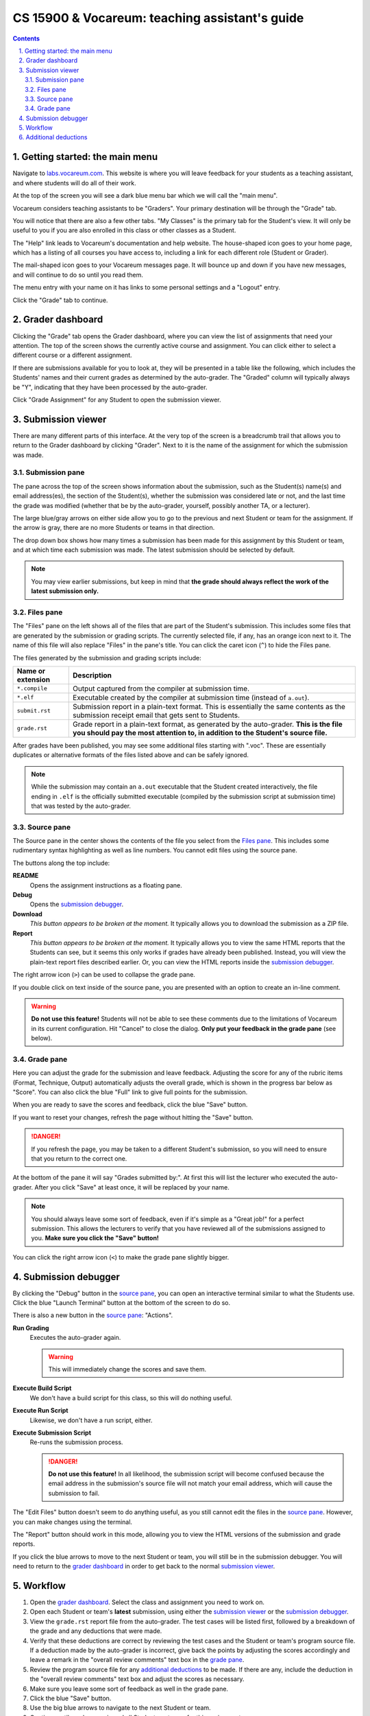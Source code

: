 .. vi: ts=2 sts=2 sw=2 et spell tw=72

=================================================
 CS 15900 & Vocareum: teaching assistant's guide
=================================================
.. contents::
   :backlinks: top
.. section-numbering::
   :suffix: .

--------------------------------
 Getting started: the main menu
--------------------------------
Navigate to `labs.vocareum.com <https://labs.vocareum.com>`_. This
website is where you will leave feedback for your students as a teaching
assistant, and where students will do all of their work.

At the top of the screen you will see a dark blue menu bar which we will
call the "main menu".

.. image:: ta_main_menu.png
   :target: ta_main_menu.png

Vocareum considers teaching assistants to be "Graders". Your primary
destination will be through the "Grade" tab.

You will notice that there are also a few other tabs. "My Classes" is
the primary tab for the Student's view. It will only be useful to you
if you are also enrolled in this class or other classes as a Student.

The "Help" link leads to Vocareum's documentation and help website. The
house-shaped icon goes to your home page, which has a listing of all
courses you have access to, including a link for each different role
(Student or Grader).

The mail-shaped icon goes to your Vocareum messages page. It will bounce
up and down if you have new messages, and will continue to do so until
you read them.

The menu entry with your name on it has links to some personal settings
and a "Logout" entry.

Click the "Grade" tab to continue.

------------------
 Grader dashboard
------------------
Clicking the "Grade" tab opens the Grader dashboard, where you can view
the list of assignments that need your attention. The top of the screen
shows the currently active course and assignment. You can click either
to select a different course or a different assignment.

.. image:: ta_grader_dashboard.png
   :target: ta_grader_dashboard.png

If there are submissions available for you to look at, they will be
presented in a table like the following, which includes the Students'
names and their current grades as determined by the auto-grader. The
"Graded" column will typically always be "Y", indicating that they have
been processed by the auto-grader.

.. image:: ta_grader_dashboard_submissions.png
   :target: ta_grader_dashboard_submissions.png

Click "Grade Assignment" for any Student to open the submission viewer.

-------------------
 Submission viewer
-------------------
There are many different parts of this interface. At the very top of the
screen is a breadcrumb trail that allows you to return to the Grader
dashboard by clicking "Grader". Next to it is the name of the assignment
for which the submission was made.

.. image:: ta_submission_viewer.png
   :target: ta_submission_viewer.png

~~~~~~~~~~~~~~~~~
 Submission pane
~~~~~~~~~~~~~~~~~
The pane across the top of the screen shows information about the
submission, such as the Student(s) name(s) and email address(es), the
section of the Student(s), whether the submission was considered late or
not, and the last time the grade was modified (whether that be by the
auto-grader, yourself, possibly another TA, or a lecturer).

.. image:: ta_submission_pane.png
   :target: ta_submission_pane.png

The large blue/gray arrows on either side allow you to go to the
previous and next Student or team for the assignment. If the arrow is
gray, there are no more Students or teams in that direction.

The drop down box shows how many times a submission has been made for
this assignment by this Student or team, and at which time each
submission was made. The latest submission should be selected by
default.

.. note:: You may view earlier submissions, but keep in mind that **the
   grade should always reflect the work of the latest submission only.**

~~~~~~~~~~~~
 Files pane
~~~~~~~~~~~~
The "Files" pane on the left shows all of the files that are part of the
Student's submission. This includes some files that are generated by the
submission or grading scripts. The currently selected file, if any, has
an orange icon next to it. The name of this file will also replace
"Files" in the pane's title. You can click the caret icon (``^``) to
hide the Files pane.

.. image:: ta_submission_files.png
   :target: ta_submission_files.png

The files generated by the submission and grading scripts include:

==================================== ===================================
Name or extension                    Description
==================================== ===================================
``*.compile``                        Output captured from the compiler
                                     at submission time.
``*.elf``                            Executable created by the compiler
                                     at submission time (instead of
                                     ``a.out``).
``submit.rst``                       Submission report in a plain-text
                                     format. This is essentially the
                                     same contents as the submission
                                     receipt email that gets sent to
                                     Students.
``grade.rst``                        Grade report in a plain-text
                                     format, as generated by the
                                     auto-grader. **This is the file you
                                     should pay the most attention to,
                                     in addition to the Student's source
                                     file.**
==================================== ===================================

After grades have been published, you may see some additional files
starting with ".voc". These are essentially duplicates or alternative
formats of the files listed above and can be safely ignored.

.. note:: While the submission may contain an ``a.out`` executable that
   the Student created interactively, the file ending in ``.elf`` is the
   officially submitted executable (compiled by the submission script at
   submission time) that was tested by the auto-grader.

~~~~~~~~~~~~~
 Source pane
~~~~~~~~~~~~~
The Source pane in the center shows the contents of the file you select
from the `Files pane`_. This includes some rudimentary syntax
highlighting as well as line numbers. You cannot edit files using the
source pane.

.. image:: ta_submission_source.png
   :target: ta_submission_source.png

The buttons along the top include:

**README**
  Opens the assignment instructions as a floating pane.

**Debug**
  Opens the `submission debugger`_.

**Download**
  *This button appears to be broken at the moment.* It typically allows
  you to download the submission as a ZIP file.

**Report**
  *This button appears to be broken at the moment.* It typically allows
  you to view the same HTML reports that the Students can see, but it
  seems this only works if grades have already been published. Instead,
  you will view the plain-text report files described earlier. Or, you
  can view the HTML reports inside the `submission debugger`_.

The right arrow icon (``>``) can be used to collapse the grade pane.

If you double click on text inside of the source pane, you are presented
with an option to create an in-line comment.

.. image:: ta_submission_source_line_comment.png
   :target: ta_submission_source_line_comment.png

.. warning:: **Do not use this feature!** Students will not be able to
   see these comments due to the limitations of Vocareum in its current
   configuration. Hit "Cancel" to close the dialog. **Only put your
   feedback in the grade pane** (see below).

~~~~~~~~~~~~
 Grade pane
~~~~~~~~~~~~
Here you can adjust the grade for the submission and leave feedback.
Adjusting the score for any of the rubric items (Format, Technique,
Output) automatically adjusts the overall grade, which is shown in the
progress bar below as "Score". You can also click the blue "Full" link
to give full points for the submission.

.. image:: ta_submission_grade.png
   :target: ta_submission_grade.png

When you are ready to save the scores and feedback, click the blue
"Save" button.

If you want to reset your changes, refresh the page without hitting the
"Save" button.

.. danger:: If you refresh the page, you may be taken to a different
   Student's submission, so you will need to ensure that you return to
   the correct one.

At the bottom of the pane it will say "Grades submitted by:". At first
this will list the lecturer who executed the auto-grader. After you
click "Save" at least once, it will be replaced by your name.

.. note:: You should always leave some sort of feedback, even if it's
   simple as a "Great job!" for a perfect submission. This allows the
   lecturers to verify that you have reviewed all of the submissions
   assigned to you. **Make sure you click the "Save" button!**

You can click the right arrow icon (``<``) to make the grade pane
slightly bigger.

---------------------
 Submission debugger
---------------------
By clicking the "Debug" button in the `source pane`_, you can open an
interactive terminal similar to what the Students use. Click the blue
"Launch Terminal" button at the bottom of the screen to do so.

.. image:: ta_submission_debugger.png
   :target: ta_submission_debugger.png

There is also a new button in the `source pane`_: "Actions".

**Run Grading**
  Executes the auto-grader again.

  .. warning:: This will immediately change the scores and save them.

**Execute Build Script**
  We don't have a build script for this class, so this will do nothing
  useful.

**Execute Run Script**
  Likewise, we don't have a run script, either.

**Execute Submission Script**
  Re-runs the submission process.

  .. danger:: **Do not use this feature!** In all likelihood, the
     submission script will become confused because the email address in
     the submission's source file will not match your email address,
     which will cause the submission to fail.

The "Edit Files" button doesn't seem to do anything useful, as you still
cannot edit the files in the `source pane`_. However, you can make
changes using the terminal.

The "Report" button should work in this mode, allowing you to view the
HTML versions of the submission and grade reports.

If you click the blue arrows to move to the next Student or team, you
will still be in the submission debugger. You will need to return to the
`grader dashboard`_ in order to get back to the normal `submission
viewer`_.

----------
 Workflow
----------
#. Open the `grader dashboard`_. Select the class and assignment you
   need to work on.
#. Open each Student or team's **latest** submission, using either the
   `submission viewer`_ or the `submission debugger`_.
#. View the ``grade.rst`` report file from the auto-grader. The test
   cases will be listed first, followed by a breakdown of the grade and
   any deductions that were made.
#. Verify that these deductions are correct by reviewing the test cases
   and the Student or team's program source file. If a deduction made by
   the auto-grader is incorrect, give back the points by adjusting the
   scores accordingly and leave a remark in the "overall review
   comments" text box in the `grade pane`_.
#. Review the program source file for any `additional deductions`_ to be
   made. If there are any, include the deduction in the "overall review
   comments" text box and adjust the scores as necessary.
#. Make sure you leave some sort of feedback as well in the grade pane.
#. Click the blue "Save" button.
#. Use the big blue arrows to navigate to the next Student or team.
#. Continue until you have reviewed all Students or teams for this
   assignment.
#. To ensure you have clicked "Save" on every grade, refresh the page
   and go back through each Student or team to verify that your name is
   listed at the bottom of the grade pane.

You will be notified (via email or weekly TA meeting) when grades have
been pushed to Brightspace, after which you will need to tell your
supervising lecturer if a grade needs to be changed.

You will be notified (via email or weekly TA meeting) when you are
behind on your grading.

-----------------------
 Additional deductions
-----------------------
The previous auto-grader on the ``guru`` server would leave additional
deductions that needed to be reviewed manually by a TA under a line of
dashes (``---``). These standardized additional deductions are now
listed here. You should return to this section when grading **every
assignment** to ensure that you make these deductions as appropriate.

========= ====== =====================================================
Category  Points Description
========= ====== =====================================================
Format    -0.2   Program header block comment lacked an adequate
                 documentation
Format    -0.2   Function header block comment lacked an adequate
                 documentation
Format    -0.5   You must use meaningful variable names for all
                 variables
Technique -0.5   Only major control processes belong in the main
                 function
Technique -0.5   Each user-defined function must be devoted to only one
                 specific task
Technique -0.5   Your algorithm does not meet the standards for
                 efficiency
Technique -4.0   Not a reasonable attempt at the stated assignment
                 (format deduction too)
Technique -4.0   Technique exceeded the current material covered (output
                 deduction too)
========= ====== =====================================================

